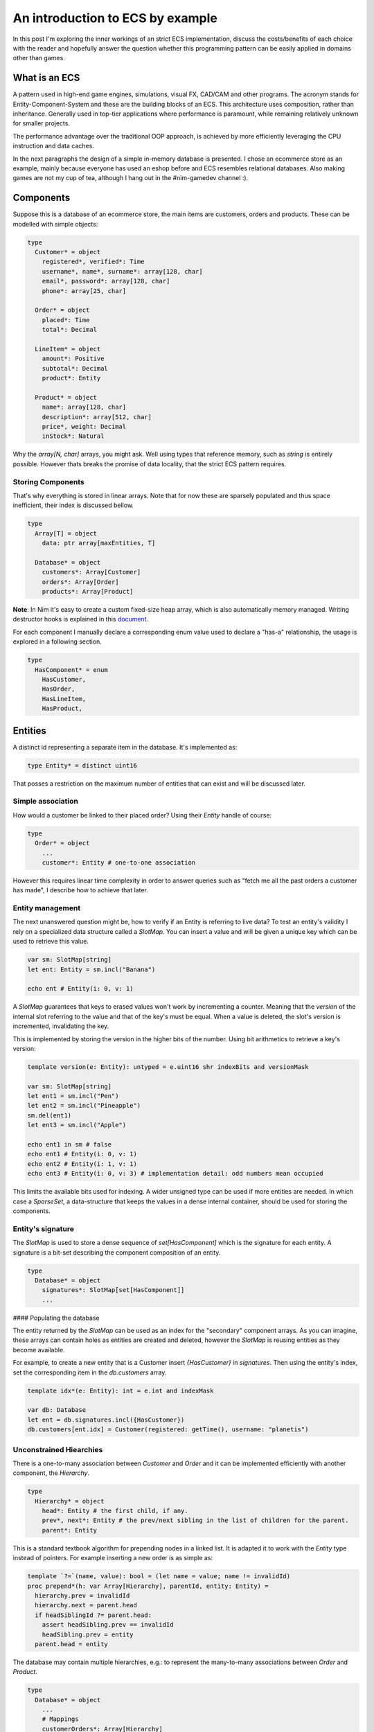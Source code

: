 An introduction to ECS by example
*********************************

In this post I'm exploring the inner workings of an strict ECS implementation,
discuss the costs/benefits of each choice with the reader and hopefully answer
the question whether this programming pattern can be easily applied in domains
other than games.

What is an ECS
==============

A pattern used in high-end game engines, simulations, visual FX, CAD/CAM and
other programs. The acronym stands for Entity-Component-System and these are
the building blocks of an ECS. This architecture uses composition, rather
than inheritance. Generally used in top-tier applications where performance
is paramount, while remaining relatively unknown for smaller projects.

The performance advantage over the traditional OOP approach, is achieved by
more efficiently leveraging the CPU instruction and data caches.

In the next paragraphs the design of a simple in-memory database is presented.
I chose an ecommerce store as an example, mainly because everyone has used
an eshop before and ECS resembles relational databases. Also making games are
not my cup of tea, although I hang out in the #nim-gamedev channel :).

Components
==========

Suppose this is a database of an ecommerce store, the main items are customers,
orders and products. These can be modelled with simple objects:

.. code-block:: nim

  type
    Customer* = object
      registered*, verified*: Time
      username*, name*, surname*: array[128, char]
      email*, password*: array[128, char]
      phone*: array[25, char]

    Order* = object
      placed*: Time
      total*: Decimal

    LineItem* = object
      amount*: Positive
      subtotal*: Decimal
      product*: Entity

    Product* = object
      name*: array[128, char]
      description*: array[512, char]
      price*, weight: Decimal
      inStock*: Natural


Why the `array[N, char]` arrays, you might ask. Well using types that reference
memory, such as `string` is entirely possible. However thats breaks the
promise of data locality, that the strict ECS pattern requires.

Storing Components
------------------

That's why everything is stored in linear arrays. Note that for now these are
sparsely populated and thus space inefficient, their index is discussed bellow.

.. code-block:: nim

  type
    Array[T] = object
      data: ptr array[maxEntities, T]

    Database* = object
      customers*: Array[Customer]
      orders*: Array[Order]
      products*: Array[Product]


**Note**: In Nim it's easy to create a custom fixed-size heap array, which is
also automatically memory managed. Writing destructor hooks is explained in this
`document <https://nim-lang.github.io/Nim/destructors.html>`_.

For each component I manually declare a corresponding enum value used to
declare a "has-a" relationship, the usage is explored in a following section.

.. code-block:: nim

  type
    HasComponent* = enum
      HasCustomer,
      HasOrder,
      HasLineItem,
      HasProduct,


Entities
========

A distinct id representing a separate item in the database. It's implemented as:

.. code-block:: nim

  type Entity* = distinct uint16


That posses a restriction on the maximum number of entities that can exist and
will be discussed later.

Simple association
------------------

How would a customer be linked to their placed order? Using their `Entity` handle
of course:

.. code-block:: nim

  type
    Order* = object
      ...
      customer*: Entity # one-to-one association


However this requires linear time complexity in order to answer queries such as
"fetch me all the past orders a customer has made", I describe how to achieve
that later.

Entity management
-----------------

The next unanswered question might be, how to verify if an Entity is referring to
live data? To test an entity's validity I rely on a specialized data structure
called a `SlotMap`. You can insert a value and will be given a unique key which
can be used to retrieve this value.

.. code-block:: nim

  var sm: SlotMap[string]
  let ent: Entity = sm.incl("Banana")

  echo ent # Entity(i: 0, v: 1)


A `SlotMap` guarantees that keys to erased values won't work by incrementing a
counter. Meaning that the `version` of the internal slot referring to the value
and that of the key's must be equal. When a value is deleted, the slot's version
is incremented, invalidating the key.

This is implemented by storing the version in the higher bits of the number.
Using bit arithmetics to retrieve a key's version:

.. code-block:: nim

  template version(e: Entity): untyped = e.uint16 shr indexBits and versionMask

  var sm: SlotMap[string]
  let ent1 = sm.incl("Pen")
  let ent2 = sm.incl("Pineapple")
  sm.del(ent1)
  let ent3 = sm.incl("Apple")

  echo ent1 in sm # false
  echo ent1 # Entity(i: 0, v: 1)
  echo ent2 # Entity(i: 1, v: 1)
  echo ent3 # Entity(i: 0, v: 3) # implementation detail: odd numbers mean occupied


This limits the available bits used for indexing. A wider unsigned type can be
used if more entities are needed. In which case a `SparseSet`, a data-structure
that keeps the values in a dense internal container, should be used for storing the
components.

Entity's signature
------------------

The `SlotMap` is used to store a dense sequence of `set[HasComponent]` which is
the signature for each entity. A signature is a bit-set describing the component
composition of an entity.

.. code-block:: nim

  type
    Database* = object
      signatures*: SlotMap[set[HasComponent]]
      ...


#### Populating the database

The entity returned by the `SlotMap` can be used as an index for the "secondary"
component arrays. As you can imagine, these arrays can contain holes as entities
are created and deleted, however the `SlotMap` is reusing entities as they become
available.

For example, to create a new entity that is a Customer insert `{HasCustomer}` in
`signatures`. Then using the entity's index, set the corresponding item in the
`db.customers` array.

.. code-block:: nim

  template idx*(e: Entity): int = e.int and indexMask

  var db: Database
  let ent = db.signatures.incl({HasCustomer})
  db.customers[ent.idx] = Customer(registered: getTime(), username: "planetis")


Unconstrained Hiearchies
------------------------

There is a one-to-many association between `Customer` and `Order` and it can be
implemented efficiently with another component, the `Hierarchy`.

.. code-block:: nim

  type
    Hierarchy* = object
      head*: Entity # the first child, if any.
      prev*, next*: Entity # the prev/next sibling in the list of children for the parent.
      parent*: Entity


This is a standard textbook algorithm for prepending nodes in a linked list. It
is adapted it to work with the `Entity` type instead of pointers. For example
inserting a new order is as simple as:

.. code-block:: nim

  template `?=`(name, value): bool = (let name = value; name != invalidId)
  proc prepend*(h: var Array[Hierarchy], parentId, entity: Entity) =
    hierarchy.prev = invalidId
    hierarchy.next = parent.head
    if headSiblingId ?= parent.head:
      assert headSibling.prev == invalidId
      headSibling.prev = entity
    parent.head = entity


The database may contain multiple hierarchies, e.g.: to represent the many-to-many
associations between `Order` and `Product`.

.. code-block:: nim

  type
    Database* = object
      ...
      # Mappings
      customerOrders*: Array[Hierarchy]
      orderItems*: Array[Hierarchy]


In order to achieve good memory efficiency and iteration speed, sorting the
hiearchies by `parent` is needed. A `SparseSet` should be used in that case.

Mixins
------

Components can be seen as a mixin idiom, classes that can be "included" rather
"inherited". Prepending an order to the list of orders belonging to a customer:

.. code-block:: nim

  proc mixCustomerOrder*(db: var Database, order, customer: Entity) =
    db.signature[order].incl HasCustomerOrder
    db.customerOrders[order.idx] = Hierarchy(head: invalidId, prev: invalidId,
        next: invalidId, parent: customer)
    if customer != invalidId: prepend(db, customer, order)


Systems
=======

The missing piece of the puzzle, is the code that works on entities having a
certain set of components. These are encoded another bit-set called `Query` and
when iterating over all entities, the ones whose signature doesn't contain `Query`,
are skipped.

.. code-block:: nim

  const Query = {HasOrder, HasCustomerOrder}
  for entity, has in db.signatures.pairs:
    if has * Query == Query:
      let data = db.orders[order.idx]


To fetch the list of orders a customer has made in the past:

.. code-block:: nim

  iterator queryAll*(parent: Entity, query: set[HasComponent]): Entity =
    var frontier = @[parent]
    while frontier.len > 0:
      let entity = frontier.pop()
      if db.signature[entity] * query == query:
        yield entity
      var childId = hierarchy.head
      while childId != invalidId:
        frontier.add(childId)
        childId = childHierarchy.next

  const Query = {HasOrder, HasCustomerOrder}
  for order in queryAll(db.customerOrders, customer, Query):
    let data = db.orders[order.idx]
    # Serialize to JSON


The normal way to send data between systems is to store the data in components.
The total iteration cost for all systems becomes an performance issue if the number of
systems grows or the number of entities is large.

Summary
=======

That is all, I hope you enjoyed the reading it as much as I enjoyed writing it.

- ECS can be applied to many problem domains, but is useful when processing multitudes of data.
- ECS requires hammering a lot of details however is extensible.
- Nim provides plenty of flexibility to write code using most common programming paradigms,
  but is especially well-suited for the ECS pattern.
- Destructors make it trivial to implement data-structures with custom allocators and the semantics you need.
